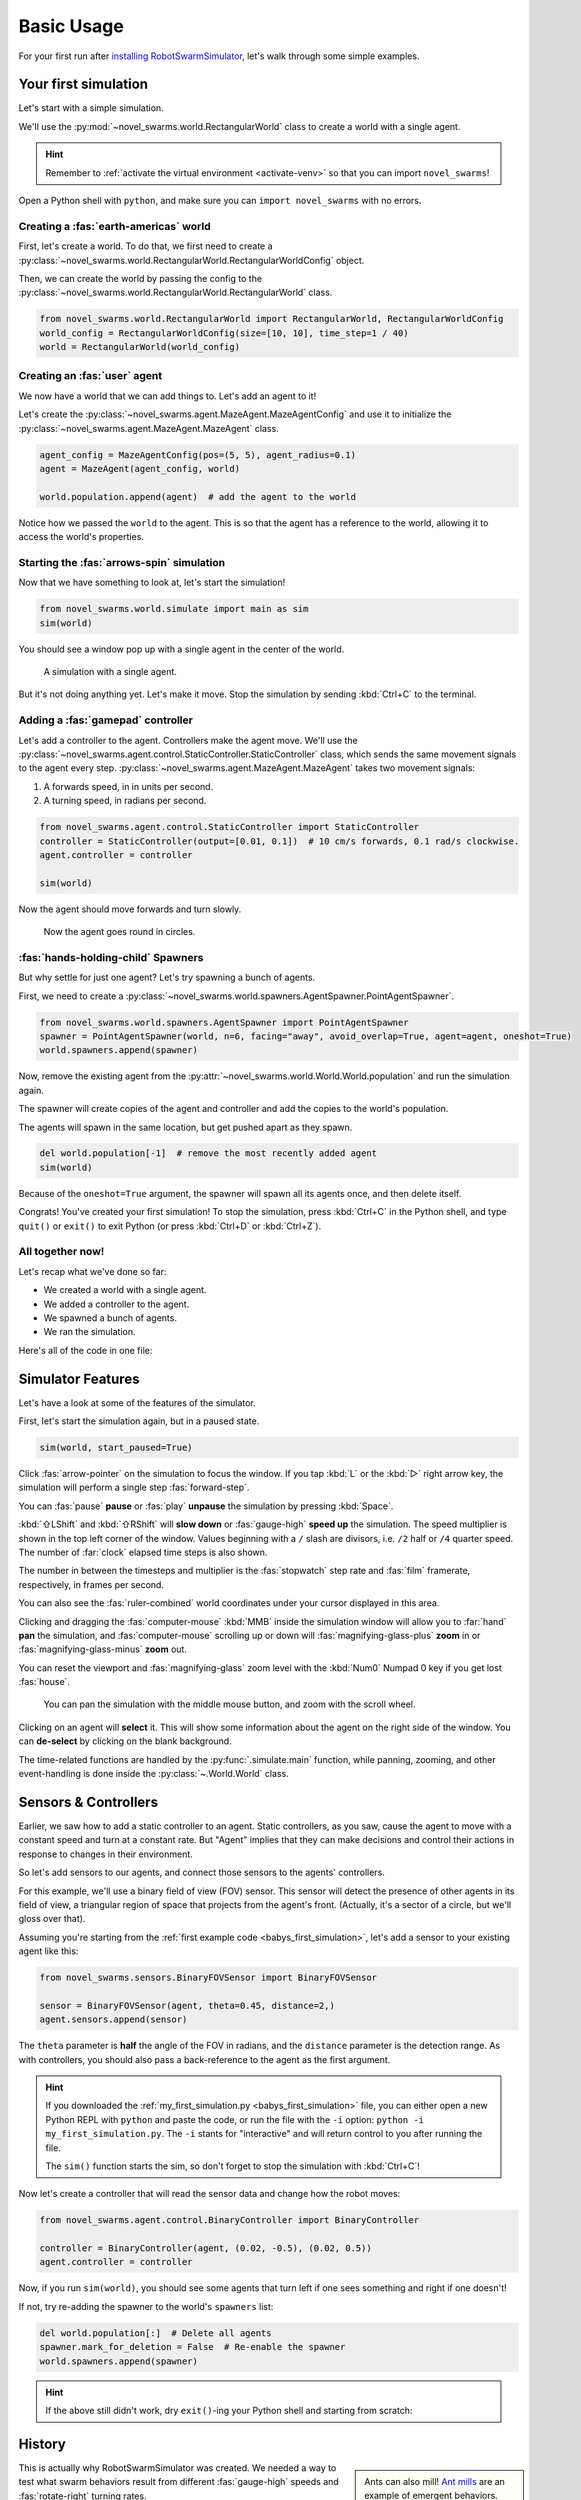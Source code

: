 ***********
Basic Usage
***********

For your first run after `installing RobotSwarmSimulator <guide/install>`_, let's walk through some simple examples.


Your first simulation
=====================

Let's start with a simple simulation.

We'll use the :py:mod:`~novel_swarms.world.RectangularWorld` class to create a world with a single agent.

.. hint::

   Remember to :ref:`activate the virtual environment <activate-venv>` so that you can import ``novel_swarms``!

Open a Python shell with ``python``, and make sure you can ``import novel_swarms`` with no errors.

.. code-block:: python-console
   :caption: ``python``

   Python 3.11.0 (or newer)
   Type "help", "copyright", "credits" or "license" for more information.
   >>> import novel_swarms
   >>> 


Creating a :fas:`earth-americas` world
----------------------------------------

First, let's create a world. To do that, we first need to create a
:py:class:`~novel_swarms.world.RectangularWorld.RectangularWorldConfig` object.

Then, we can create the world by passing the config to the
:py:class:`~novel_swarms.world.RectangularWorld.RectangularWorld` class.

.. code-block:: python

   from novel_swarms.world.RectangularWorld import RectangularWorld, RectangularWorldConfig
   world_config = RectangularWorldConfig(size=[10, 10], time_step=1 / 40)
   world = RectangularWorld(world_config)


Creating an :fas:`user` agent
-----------------------------

We now have a world that we can add things to. Let's add an agent to it!

Let's create the :py:class:`~novel_swarms.agent.MazeAgent.MazeAgentConfig`
and use it to initialize the :py:class:`~novel_swarms.agent.MazeAgent.MazeAgent` class.

.. code-block:: python

   agent_config = MazeAgentConfig(pos=(5, 5), agent_radius=0.1)
   agent = MazeAgent(agent_config, world)

   world.population.append(agent)  # add the agent to the world

Notice how we passed the ``world`` to the agent. This is so that the agent
has a reference to the world, allowing it to access the world's properties.


Starting the :fas:`arrows-spin` simulation
------------------------------------------

Now that we have something to look at, let's start the simulation!

.. code-block:: python

   from novel_swarms.world.simulate import main as sim
   sim(world)

You should see a window pop up with a single agent in the center of the world.

.. figure:: /i/rss-hes_just_sitting_there_menacingly.png
   :width: 70 %
   :alt: A simulation with a single agent

   A simulation with a single agent.

But it's not doing anything yet. Let's make it move.
Stop the simulation by sending :kbd:`Ctrl+C` to the terminal.


Adding a :fas:`gamepad` controller
----------------------------------

Let's add a controller to the agent. Controllers make the agent move.
We'll use the :py:class:`~novel_swarms.agent.control.StaticController.StaticController` class,
which sends the same movement signals to the agent every step.
:py:class:`~novel_swarms.agent.MazeAgent.MazeAgent` takes two movement signals:

1. A forwards speed, in in units per second.
2. A turning speed, in radians per second.

.. code-block:: python

   from novel_swarms.agent.control.StaticController import StaticController
   controller = StaticController(output=[0.01, 0.1])  # 10 cm/s forwards, 0.1 rad/s clockwise.
   agent.controller = controller

   sim(world)

Now the agent should move forwards and turn slowly.

.. figure:: /i/rss-you_spin_me_right_round.gif
   :width: 70 %
   :alt: Agent spinning in circle

   Now the agent goes round in circles.


:fas:`hands-holding-child` Spawners
-----------------------------------

But why settle for just one agent? Let's try spawning a bunch of agents.

First, we need to create a :py:class:`~novel_swarms.world.spawners.AgentSpawner.PointAgentSpawner`.

.. code-block:: python

   from novel_swarms.world.spawners.AgentSpawner import PointAgentSpawner
   spawner = PointAgentSpawner(world, n=6, facing="away", avoid_overlap=True, agent=agent, oneshot=True)
   world.spawners.append(spawner)

Now, remove the existing agent from the :py:attr:`~novel_swarms.world.World.World.population` and run the simulation again.

The spawner will create copies of the agent and controller and add the copies to the world's population.

The agents will spawn in the same location, but get pushed apart as they spawn.

.. code-block:: python

   del world.population[-1]  # remove the most recently added agent
   sim(world)

Because of the ``oneshot=True`` argument, the spawner will spawn all its agents once,
and then delete itself.


Congrats! You've created your first simulation!
To stop the simulation, press :kbd:`Ctrl+C` in the Python shell,
and type ``quit()`` or ``exit()`` to exit Python (or press :kbd:`Ctrl+D` or :kbd:`Ctrl+Z`).


All together now!
-----------------

.. image:: /i/rss-tutorial_circling.png
   :align: right
   :width: 45 %
   :alt: Six agents in a world

Let's recap what we've done so far:

* We created a world with a single agent.
* We added a controller to the agent.
* We spawned a bunch of agents.
* We ran the simulation.


.. _babys_first_simulation:

Here's all of the code in one file:

.. code-block:: python
   :caption: ``my_first_simulation.py``

   from novel_swarms.world.RectangularWorld import RectangularWorld, RectangularWorldConfig
   from novel_swarms.agent.control.StaticController import StaticController
   from novel_swarms.world.spawners.AgentSpawner import PointAgentSpawner
   from novel_swarms.agent.MazeAgent import MazeAgent, MazeAgentConfig
   from novel_swarms.world.simulate import main as sim

   world_config = RectangularWorldConfig(size=(10, 10), time_step=1 / 40)
   world = RectangularWorld(world_config)
   controller = StaticController(output=[0.01, 0])
   agent = MazeAgent(MazeAgentConfig(position=(5, 5), agent_radius=0.1,
                                     controller=controller), world)
   spawner = PointAgentSpawner(world, n=6, facing="away", avoid_overlap=True,
                               agent=agent, oneshot=True)
   world.spawners.append(spawner)

   sim(world)


Simulator Features
==================

Let's have a look at some of the features of the simulator.

First, let's start the simulation again, but in a paused state.

.. code-block:: python

   sim(world, start_paused=True)

Click :fas:`arrow-pointer` on the simulation to focus the window. If you tap :kbd:`L` or the :kbd:`▷` right arrow key,
the simulation will perform a single step :fas:`forward-step`.

You can :fas:`pause` **pause** or :fas:`play` **unpause** the simulation by pressing :kbd:`Space`.

:kbd:`⇧LShift` and :kbd:`⇧RShift` will **slow down** or :fas:`gauge-high` **speed up** the simulation.
The speed multiplier is shown in the top left corner of the window. Values beginning with a ``/`` slash 
are divisors, i.e. ``/2`` half or ``/4`` quarter speed. The number of :far:`clock` elapsed time steps is also shown.

The number in between the timesteps and multiplier is the :fas:`stopwatch` step rate and :fas:`film` framerate, respectively, in frames per second.

You can also see the :fas:`ruler-combined` world coordinates under your cursor displayed in this area.

Clicking and dragging the :fas:`computer-mouse` :kbd:`MMB` inside the simulation window will
allow you to :far:`hand` **pan** the simulation, and :fas:`computer-mouse` scrolling up or down will 
:fas:`magnifying-glass-plus` **zoom** in or :fas:`magnifying-glass-minus` **zoom** out.

You can reset the viewport and :fas:`magnifying-glass` zoom level with the :kbd:`Num0` Numpad 0 key if you get lost :fas:`house`\ .



.. figure:: /i/rss-panzoom.gif
   :width: 70 %
   :alt: Panning inside the simulation window

   You can pan the simulation with the middle mouse button, and zoom with the scroll wheel.


.. image:: /i/rss-agent_selected.png
   :width: 70 %
   :alt: Agent selected
   :align: left

Clicking on an agent will **select** it. This will show some information about the agent on the right side of the window.
You can **de-select** by clicking on the blank background.

The time-related functions are handled by the :py:func:`.simulate.main` function, while panning, zooming, and other
event-handling is done inside the :py:class:`~.World.World` class.


Sensors & Controllers
=====================

Earlier, we saw how to add a static controller to an agent.
Static controllers, as you saw, cause the agent to move with a constant
speed and turn at a constant rate. But "Agent" implies that they can make
decisions and control their actions in response to changes in their environment.

So let's add sensors to our agents, and connect those sensors
to the agents' controllers.

For this example, we'll use a binary field of view (FOV) sensor.
This sensor will detect the presence of other agents in its field of view,
a triangular region of space that projects from the agent's front. (Actually, it's
a sector of a circle, but we'll gloss over that).

Assuming you're starting from the :ref:`first example code <babys_first_simulation>`\ ,
let's add a sensor to your existing agent like this:

.. code-block:: python

    from novel_swarms.sensors.BinaryFOVSensor import BinaryFOVSensor

    sensor = BinaryFOVSensor(agent, theta=0.45, distance=2,)
    agent.sensors.append(sensor)

The ``theta`` parameter is **half** the angle of the FOV in radians, and the
``distance`` parameter is the detection range. As with controllers, you should also
pass a back-reference to the agent as the first argument.

.. hint::

   If you downloaded the :ref:`my_first_simulation.py <babys_first_simulation>` file,
   you can either open a new Python REPL with ``python`` and paste the code, or run
   the file with the ``-i`` option: ``python -i my_first_simulation.py``. The ``-i``
   stants for "interactive" and will return control to you after running the file.

   The ``sim()`` function starts the sim, so don't forget to stop the simulation with :kbd:`Ctrl+C`\ !


Now let's create a controller that will read the sensor data and change how the robot moves:

.. code-block:: python

   from novel_swarms.agent.control.BinaryController import BinaryController

   controller = BinaryController(agent, (0.02, -0.5), (0.02, 0.5))
   agent.controller = controller

Now, if you run ``sim(world)``\ , you should see some agents that turn left if one sees something and right if one doesn't!

If not, try re-adding the spawner to the world's ``spawners`` list:

.. code-block:: python

   del world.population[:]  # Delete all agents
   spawner.mark_for_deletion = False  # Re-enable the spawner
   world.spawners.append(spawner)

.. dropdown:: Why did that work?
   :color: secondary
   :icon: light-bulb

   Depending on exactly how you set things up before this section, there's a chance nothing happened.
   Or, you might be wondering why you didn't need to re-define a new ``Spawner()`` instance to
   get the new agent.

   There's a couple things going on here.

   1. The ``Spawner()`` has the ``oneshot=True`` argument, which will set its ``spawner.mark_for_deletion``
   flag to ``True`` after the first simulation step, otherwise it would create new agents
   on every ``step()`` (bad). This doesn't mean the spawner deletes itself,
   but the world will simply remove it from its :py:attr:`~novel_swarms.world.World.spawners` list.
   So, you don't need to re-define the spawner, you already created it before and can just
   *un-mark it for deletion* and add it back to the ``spawners`` list.

   2. Our :py:class:`~novel_swarms.spawners.AgentSpawner.AgentSpawner` stores either a config
   for the agent parameters, or in this example, a **reference** to the actual agent itself.
   In the case of the latter, the spawner will attempt to make a :py:func:`~copy.deepcopy`
   of the ``agent`` we gave it earlier. Because ``agent`` is a reference to the agent
   we created earlier, and because we modified the same reference to ``agent`` by setting
   ``agent.controller = controller``, you're modifying *the same* ``agent`` object that
   the spawner has. If you create a new ``agent`` instance and assign it with ``agent = Agent(...)``,
   the spawner will not have access to it automatically.

   .. rubric:: Exercise

   One way to understand this would be to try adding your ``agent`` to the ``world.population``
   multiple times.

   .. code-block:: python

      world.population.append(agent)
      world.population.append(agent)
      world.population.append(agent)

   You won't see three new agents, **just one**. This is because *you didn't create copies* of ``agent``,
   the world just has three extra **references** to the same ``agent`` in the population list.
   This means that we're calling ``agent.step()`` three times as often now, but it's still only
   the same actual agent.


.. hint::

   If the above still didn't work, dry ``exit()``\ -ing your Python shell and starting
   from scratch:

   .. toggle::

      .. code-block:: python
         :caption: ``milling.py``
         :class: dropdown

         from novel_swarms.world.RectangularWorld import RectangularWorld, RectangularWorldConfig
         from novel_swarms.agent.control.BinaryController import BinaryController
         from novel_swarms.world.spawners.AgentSpawner import PointAgentSpawner
         from novel_swarms.agent.MazeAgent import MazeAgent, MazeAgentConfig
         from novel_swarms.sensors.BinaryFOVSensor import BinaryFOVSensor
         from novel_swarms.world.simulate import main as sim

         world_config = RectangularWorldConfig(size=(10, 10), time_step=1 / 40)
         world = RectangularWorld(world_config)
         agent = MazeAgent(MazeAgentConfig(position=(5, 5), agent_radius=0.1), world)
         sensor = BinaryFOVSensor(agent, theta=0.45, distance=2,)
         agent.sensors.append(sensor)
         controller = BinaryController(agent, (0.02, -0.5), (0.02, 0.5))
         agent.controller = controller
         spawner = PointAgentSpawner(world, n=6, facing="away", avoid_overlap=True,
                                     agent=agent, oneshot=True)
         world.spawners.append(spawner)

         sim(world)

History
=======

.. card::
   :img-top: /i/rss-first_milling.png

   This circular formation is an example of milling!

   In 2014, a group of researchers discovered that a simple rule could be used to
   create this milling formation [#gauci_evolving]_.

   You can even mill with a group of humans! The rule is simple:

      If you see someone, turn left.

      If you don't see anyone, turn right.

   However, the speed is important to get right. In fact, if you adjust the :fas:`gauge-high` speed and how
   quickly you :fas:`arrows-turn-to-dots` turn, you can create a variety of different behaviors, not just milling.

.. sidebar:: 

   Ants can also mill! `Ant mills <https://en.wikipedia.org/wiki/Ant_mill>`_
   are an example of emergent behaviors.

   .. image:: /i/ant_mill.gif
      :alt: Ants milling
      :loading: lazy

   img: Clemzouzou69, `CC BY-SA 4.0 <https://creativecommons.org/licenses/by-sa/4.0>`_, via `Wikimedia Commons <https://commons.wikimedia.org/wiki/File:Ant_mill.gif>`_

This is actually why RobotSwarmSimulator was created. We needed a way to test what
swarm behaviors result from different :fas:`gauge-high` speeds and :fas:`rotate-right` turning rates.

We've used it to automatically discover interesting behaviors [#novel_discovery]_ [#novel_human]_,
train Spiking Neural Networks [#snnicons]_, and even train real robots [#snnnice]_!

.. note::
   
   That's also why the package is called :py:mod:`novel_swarms`\ .


YAML Configuration
==================

So far, we've only been configuring our world and agents using Python code.

This has benefits, but it's not the only way to configure RobotSwarmSimulator.
You can also use a YAML file to configure your world and agents.

Let's start by replicating the previous example, but this time we'll use a YAML file.

First, let's create a new file called ``world.yaml`` and add the following:

.. code-block:: yaml
   :caption: ``world.yaml``

    type: "RectangularWorld"
    size: [10, 10]
    time_step: !np 1 / 40
    spawners:
      - type: "PointAgentSpawner"
        n: 6
        facing: "away"
        avoid_overlap: true
        oneshot: true
        agent:
          type: "MazeAgent"
          position: [5, 5]
          agent_radius: 0.1
          sensors:
            - type: "BinaryFOVSensor"
              theta: 0.45
              distance: 2
          controller:
            type: "BinaryController"
            a: [0.02, -0.5]
            b: [0.02, 0.5]

Then, let's create a python file or open a new Python shell and run the following:

.. code-block:: python
   :caption: ``run.py``

   from novel_swarms.world.RectangularWorld import RectangularWorld
   from novel_swarms.world.simulate import main as sim

   world_config = RectangularWorldConfig.from_yaml('world.yaml')

   sim(world_config)

.. hint::

   You can run the file with ``python run.py`` or ``python -i run.py``\ .
   Make sure your ``world.yaml`` file is in the same directory as ``run.py``\ .

You should see the same milling formation as before.

What just happened?
-------------------

:py:mod:`~novel_swarms.world`\ s and :py:mod:`~novel_swarms.agent`\ s use Config classes,
but to see configuration options for sensors, controllers, and spawners, the arguments are simply
passed as a ``dict`` to the constructors.

The ``world.yaml`` file is a YAML file that describes the world, and :py:meth:`.RectangularWorldConfig.from_yaml`
loads it as a ``dict`` and turns it into a :py:class:`~novel_swarms.world.RectangularWorld.RectangularWorldConfig`\ .
Just as ``dict``\ s can contain nested ``dict``\ s, Configs can contain other configs, so the ``spawners:`` sequence
becomes a list of dictionaries, which are then turned into :py:class:`~novel_swarms.world.spawners.AgentSpawner.AgentSpawner`\ s.

We cover the order that things are initialized in :ref:`initialization_order`\ .

.. card::
   
   **Exercise**
   ^^^

   Try changing the parameters in the ``world.yaml`` file and see what happens.

   You can also try adding a single agent to the ``world.population`` list
   adding the ``agents: `` sequence to the ``world.yaml`` file.

   If you've never used YAML before, check out `Learn YAML in Y minutes <https://learnxinyminutes.com/docs/yaml/>`_


What can I change?
==================

If you tried the exercise above, you might be wondering what the parameters are
called and what they do. This information can be gleaned from the :doc:`/api/index`\ .

For example, the options for configuring ``RectangularWorld`` are the parameters
for the :py:class:`~novel_swarms.world.RectangularWorld.RectangularWorldConfig` class, which
also inherits options and defaults from the :py:class:`~novel_swarms.world.World.AbstractWorldConfig` class.

Similarly, the options for configuring ``MazeAgent`` are the parameters
for the :py:class:`~novel_swarms.agent.MazeAgent.MazeAgentConfig` class, and so on.

For objects that don't use Config classes, such as sensors, controllers, and spawners,
remember that the arguments are simply passed as a ``dict`` to the constructors. So the
options are the parameters for the constructor. This is how you might set the controller
of an agent to a :py:mod:`~novel_swarms.agent.control.BinaryController`\ :

.. grid:: 2
   :gutter: 3

   .. grid-item::

      .. code-block:: python
         :caption: Python

         agent.controller = BinaryController(agent
             a=(0.02, -0.5),
             b=(0.02, 0.5)
         )
   
   .. grid-item::

      .. code-block:: yaml
         :caption: YAML

         controller:
           type: "BinaryController"
           a: [0.02, -0.5]
           b: [0.02, 0.5]

.. todo::

   * new controller type tutorial
   * new sensor type tutorial
   * metrics tutorial
   * advanced yaml tutorial (np, include)
   * new agent type tutorial
   * world objects tutorial

   * add pictures and animated gifs


.. rubric:: Citations

.. [#gauci_evolving] M. Gauci, J. Chen, T. J. Dodd, and R. Groß, “Evolving Aggregation Behaviors in Multi-Robot Systems with Binary Sensors,” 2014, doi: `10.1007/978-3-642-55146-8_25 <https://doi.org/10.1007/978-3-642-55146-8_25>`_.

.. [#novel_discovery] D. S. Brown, R. Turner, O. Hennigh, and S. Loscalzo, “Discovery and Exploration of Novel Swarm Behaviors Given Limited Robot Capabilities,” 2018, doi: `10.1007/978-3-319-73008-0_31 <https://doi.org/10.1007/978-3-319-73008-0_31>`_.

.. [#novel_human] C. Mattson and D. S. Brown, “Leveraging Human Feedback to Evolve and Discover Novel Emergent Behaviors in Robot Swarms,” Jul. 2023, `doi: 10.1145/3583131.3590443 <https://doi.org/10.1145/3583131.3590443>`_.

.. [#snnicons] K. Zhu et al., “Spiking Neural Networks as a Controller for Emergent Swarm Agents,” Jul. 2024, doi: `10.1109/ICONS62911.2024.00055 <https://doi.org/10.1109/ICONS62911.2024.00055>`_.

.. [#snnnice] K. Zhu, S. Snyder, R. Vega, M. Parsa, and C. Nowzari, “A Milling Swarm of Ground Robots using Spiking Neural Networks.” at the 2025 Neuro Inspired Computational Elements (NICE), Mar. 2025.

